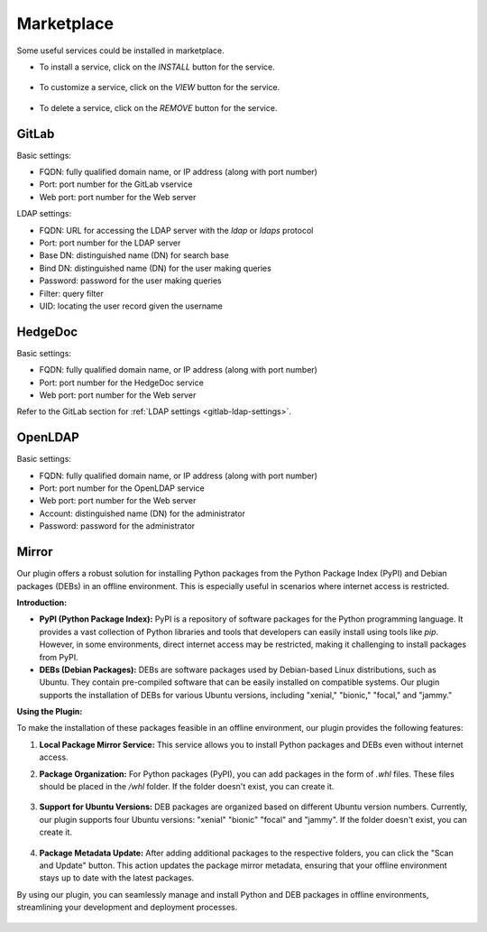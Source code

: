 ###########
Marketplace
###########

Some useful services could be installed in marketplace.

.. image:: /_static/imgs/administration/marketplace/view_marketplace.png
    :width: 600

* To install a service, click on the *INSTALL* button for the service.

    .. image:: /_static/imgs/administration/marketplace/add_service_1.png
        :width: 300

* To customize a service, click on the *VIEW* button for the service.

    .. image:: /_static/imgs/administration/marketplace/set_service_1.png
        :width: 300

* To delete a service, click on the *REMOVE* button for the service.

GitLab
======

Basic settings:

* FQDN: fully qualified domain name, or IP address (along with port number)
* Port: port number for the GitLab vservice
* Web port: port number for the Web server

.. _gitlab-ldap-settings:

LDAP settings:

* FQDN: URL for accessing the LDAP server with the *ldap* or *ldaps* protocol
* Port: port number for the LDAP server
* Base DN: distinguished name (DN) for search base
* Bind DN: distinguished name (DN) for the user making queries
* Password: password for the user making queries
* Filter: query filter
* UID: locating the user record given the username

HedgeDoc
========

Basic settings:

* FQDN: fully qualified domain name, or IP address (along with port number)
* Port: port number for the HedgeDoc service
* Web port: port number for the Web server

Refer to the GitLab section for :ref:`LDAP settings <gitlab-ldap-settings>`.

OpenLDAP
========

Basic settings:

* FQDN: fully qualified domain name, or IP address (along with port number)
* Port: port number for the OpenLDAP service
* Web port: port number for the Web server
* Account: distinguished name (DN) for the administrator
* Password: password for the administrator

Mirror
======

Our plugin offers a robust solution for installing Python packages from the Python Package Index (PyPI) and Debian packages (DEBs) in an offline environment. This is especially useful in scenarios where internet access is restricted.

**Introduction:**

- **PyPI (Python Package Index):** PyPI is a repository of software packages for the Python programming language. It provides a vast collection of Python libraries and tools that developers can easily install using tools like `pip`. However, in some environments, direct internet access may be restricted, making it challenging to install packages from PyPI.

- **DEBs (Debian Packages):** DEBs are software packages used by Debian-based Linux distributions, such as Ubuntu. They contain pre-compiled software that can be easily installed on compatible systems. Our plugin supports the installation of DEBs for various Ubuntu versions, including "xenial," "bionic," "focal," and "jammy."

**Using the Plugin:**

To make the installation of these packages feasible in an offline environment, our plugin provides the following features:

1. **Local Package Mirror Service:** This service allows you to install Python packages and DEBs even without internet access.

2. **Package Organization:** For Python packages (PyPI), you can add packages in the form of `.whl` files. These files should be placed in the `/whl` folder. If the folder doesn't exist, you can create it.

    .. image:: /_static/imgs/administration/marketplace/browse_pypi.png
        :width: 600

3. **Support for Ubuntu Versions:** DEB packages are organized based on different Ubuntu version numbers. Currently, our plugin supports four Ubuntu versions: "xenial" "bionic" "focal" and "jammy". If the folder doesn't exist, you can create it.

    .. image:: /_static/imgs/administration/marketplace/browse_deb_pool.png
        :width: 600

    .. image:: /_static/imgs/administration/marketplace/browse_deb_focal.png
        :width: 600

4. **Package Metadata Update:** After adding additional packages to the respective folders, you can click the "Scan and Update" button. This action updates the package mirror metadata, ensuring that your offline environment stays up to date with the latest packages.

By using our plugin, you can seamlessly manage and install Python and DEB packages in offline environments, streamlining your development and deployment processes.

    .. image:: /_static/imgs/administration/marketplace/scan_and_update.png
        :width: 600